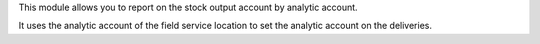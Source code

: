 This module allows you to report on the stock output account by analytic account.

It uses the analytic account of the field service location to set the
analytic account on the deliveries.
